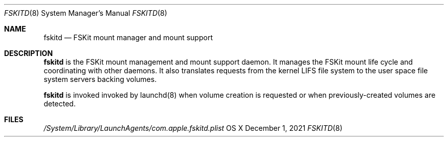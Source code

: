 .\" Copyright (c) 2021 Apple Inc. All rights reserved.
.\"
.\" The contents of this file constitute Original Code as defined in and
.\" are subject to the Apple Public Source License Version 1.1 (the
.\" "License").  You may not use this file except in compliance with the
.\" License.  Please obtain a copy of the License at
.\" http://www.apple.com/publicsource and read it before using this file.
.\"
.\" This Original Code and all software distributed under the License are
.\" distributed on an "AS IS" basis, WITHOUT WARRANTY OF ANY KIND, EITHER
.\" EXPRESS OR IMPLIED, AND APPLE HEREBY DISCLAIMS ALL SUCH WARRANTIES,
.\" INCLUDING WITHOUT LIMITATION, ANY WARRANTIES OF MERCHANTABILITY,
.\" FITNESS FOR A PARTICULAR PURPOSE OR NON-INFRINGEMENT.  Please see the
.\" License for the specific language governing rights and limitations
.\" under the License.
.\"
.\"     @(#)fskitd.8
.Dd December 1, 2021
.Dt FSKITD 8
.Os "OS X"
.Sh NAME
.Nm fskitd
.Nd FSKit mount manager and mount support
.Sh DESCRIPTION
.Nm
is the FSKit mount management and mount support daemon. It
manages the FSKit mount life cycle and coordinating with other daemons. It
also translates requests from the kernel LIFS file system to the
user space file system servers backing volumes.
.Pp
.Nm
is invoked invoked by launchd(8) when volume creation is requested or
when previously-created volumes are detected.
.Sh FILES
.Pa /System/Library/LaunchAgents/com.apple.fskitd.plist
